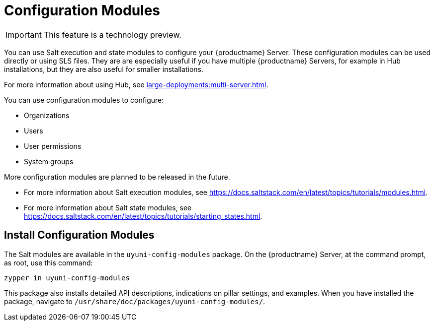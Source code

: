 [[config-modules]]
= Configuration Modules

[IMPORTANT]
====
This feature is a technology preview.
====

You can use Salt execution and state modules to configure your {productname} Server.
These configuration modules can be used directly or using SLS files.
They are are especially useful if you have multiple {productname} Servers, for example in Hub installations, but they are also useful for smaller installations.

For more information about using Hub, see xref:large-deployments:multi-server.adoc[].

You can use configuration modules to configure:

* Organizations
* Users
* User permissions
* System groups

More configuration modules are planned to be released in the future.

* For more information about Salt execution modules, see https://docs.saltstack.com/en/latest/topics/tutorials/modules.html.
* For more information about Salt state modules, see https://docs.saltstack.com/en/latest/topics/tutorials/starting_states.html.



== Install Configuration Modules

The Salt modules are available in the [path]``uyuni-config-modules`` package.
On the {productname} Server, at the command prompt, as root, use this command:

----
zypper in uyuni-config-modules
----

This package also installs detailed API descriptions, indications on pillar settings, and examples.
When you have installed the package, navigate to [path]``/usr/share/doc/packages/uyuni-config-modules/``.
